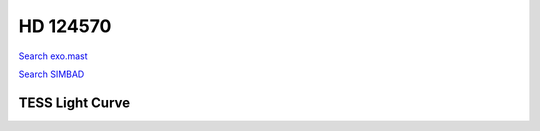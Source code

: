 HD 124570
=========

`Search exo.mast <https://exo.mast.stsci.edu/exomast_planet.html?planet=HD124570b>`_

`Search SIMBAD <http://simbad.cds.unistra.fr/simbad/sim-basic?Ident=HD 124570&submit=SIMBAD+search>`_

.. raw:: html

   <table border="1" class="dataframe">
     <thead>
       <tr style="text-align: right;">
         <th>Date</th>
         <th>S</th>
         <th>err</th>
       </tr>
     </thead>
     <tbody>
       <tr>
         <td>2/11/22 11:35</td>
         <td>0.142854</td>
         <td>0.005684</td>
       </tr>
       <tr>
         <td>4/16/22 7:23</td>
         <td>0.143183</td>
         <td>0.005930</td>
       </tr>
     </tbody>
   </table>

.. raw:: html

   <!-- include Aladin Lite CSS file in the head section of your page -->
   <link rel="stylesheet" href="https://aladin.u-strasbg.fr/AladinLite/api/v2/latest/aladin.min.css" />
    
   <!-- you can skip the following line if your page already integrates the jQuery library -->
   <script type="text/javascript" src="https://code.jquery.com/jquery-1.12.1.min.js" charset="utf-8"></script>
    
   <!-- insert this snippet where you want Aladin Lite viewer to appear and after the loading of jQuery -->
   <div id="aladin-lite-div" style="width:400px;height:400px;"></div>
   <script type="text/javascript" src="https://aladin.u-strasbg.fr/AladinLite/api/v2/latest/aladin.min.js" charset="utf-8"></script>
   <script type="text/javascript">
       var aladin = A.aladin('#aladin-lite-div', {survey: "P/DSS2/color", fov:0.2, target: "HD 124570"});
   </script>

TESS Light Curve
----------------

.. image:: figshare_pngs/HD124570.png
  :width: 650
  :alt: HD124570